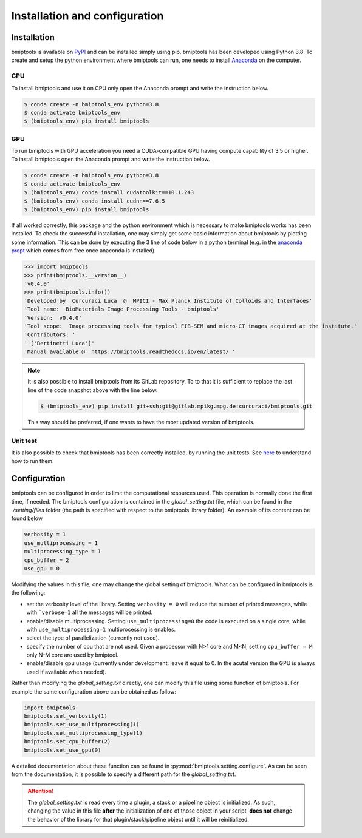 ==============================
Installation and configuration
==============================


Installation
============


bmiptools is available on `PyPI <https://pypi.org/project/bmiptools/>`_ and can be installed simply using pip.
bmiptools has been developed using Python 3.8. To create and setup the python environment where bmiptools can run, one
needs to install `Anaconda <https://www.anaconda.com>`_ on the computer.

CPU
~~~

To install bmiptools and use it on CPU only open the Anaconda prompt and write the instruction below.

.. code-block::

    $ conda create -n bmiptools_env python=3.8
    $ conda activate bmiptools_env
    $ (bmiptools_env) pip install bmiptools

GPU
~~~

To run bmiptools with GPU acceleration you need a CUDA-compatible GPU having compute capability of 3.5 or higher. To
install bmiptools open the Anaconda prompt and write the instruction below.


.. code-block::

    $ conda create -n bmiptools_env python=3.8
    $ conda activate bmiptools_env
    $ (bmiptools_env) conda install cudatoolkit==10.1.243
    $ (bmiptools_env) conda install cudnn==7.6.5
    $ (bmiptools_env) pip install bmiptools


If all worked correctly, this package and the python environment which is necessary to make bmiptools works has been
installed. To check the successful installation, one may simply get some basic information about bmiptools by plotting
some information. This can be done by executing the 3 line of code below in a python terminal (e.g. in the
`anaconda propt <https://docs.anaconda.com/anaconda/user-guide/getting-started/#cli-hello>`_ which comes from free once
anaconda is installed).


>>> import bmiptools
>>> print(bmiptools.__version__)
'v0.4.0'
>>> print(bmiptools.info())
'Developed by  Curcuraci Luca  @  MPICI - Max Planck Institute of Colloids and Interfaces'
'Tool name:  BioMaterials Image Processing Tools - bmiptools'
'Version:  v0.4.0'
'Tool scope:  Image processing tools for typical FIB-SEM and micro-CT images acquired at the institute.'
'Contributors: '
' ['Bertinetti Luca']'
'Manual available @  https://bmiptools.readthedocs.io/en/latest/ '


.. note::


    It is also possible to install bmiptools from its GitLab repository. To to that it is sufficient to replace the
    last line of the code snapshot above with the line below.


    .. code-block::

       $ (bmiptools_env) pip install git+ssh:git@gitlab.mpikg.mpg.de:curcuraci/bmiptools.git


    This way should be preferred, if one wants to have the most updated version of bmiptools.


Unit test
~~~~~~~~~

It is also possible to check that bmiptools has been correctly installed, by running the unit tests. See `here
<https://gitlab.mpikg.mpg.de/curcuraci/bmiptools/-/tree/master/test>`_ to understand how to run them.


Configuration
=============


bmiptools can be configured in order to limit the computational resources used. This operation is normally done the
first time, if needed. The bmiptools configuration is contained in the *global_setting.txt* file, which can be found in
the *./setting/files* folder (the path is specified with respect to the bmiptools library folder). An example of its
content can be found below


.. code-block::

    verbosity = 1
    use_multiprocessing = 1
    multiprocessing_type = 1
    cpu_buffer = 2
    use_gpu = 0


Modifying the values in this file, one may change the global setting of bmiptools. What can be configured in bmiptools
is the following:

- set the verbosity level of the library. Setting ``verbosity = 0`` will reduce the number of printed messages,
  while with ```verbose=1`` all the messages will be printed.

- enable/disable multiprocessing. Setting ``use_multiprocessing=0`` the code is executed on a single core, while with
  ``use_multiprocessing=1`` multiprocessing is enables.

- select the type of parallelization (currently not used).

- specify the number of cpu that are not used. Given a processor with N>1 core and M<N, setting ``cpu_buffer = M`` only
  N-M core are used by bmiptool.

- enable/disable gpu usage (currently under development: leave it equal to 0. In the acutal version the GPU is always
  used if available when needed).


Rather than modifying the *global_setting.txt* directly, one can modify this file using some function of bmiptools. For
example the same configuration above can be obtained as follow:


.. code-block::

    import bmiptools
    bmiptools.set_verbosity(1)
    bmiptools.set_use_multiprocessing(1)
    bmiptools.set_multiprocessing_type(1)
    bmiptools.set_cpu_buffer(2)
    bmiptools.set_use_gpu(0)


A detailed documentation about these function can be found in :py:mod:`bmiptools.setting.configure`. As can be seen from the
documentation, it is possible to specify a different path for the *global_setting.txt*.


.. attention:: The *global_setting.txt* is read every time a plugin, a stack or a pipeline object is initialized. As
               such, changing the value in this file **after** the initialization of one of those object in your script,
               **does not** change the behavior of the library for that plugin/stack/pipeline object until it will be
               reinitialized.
